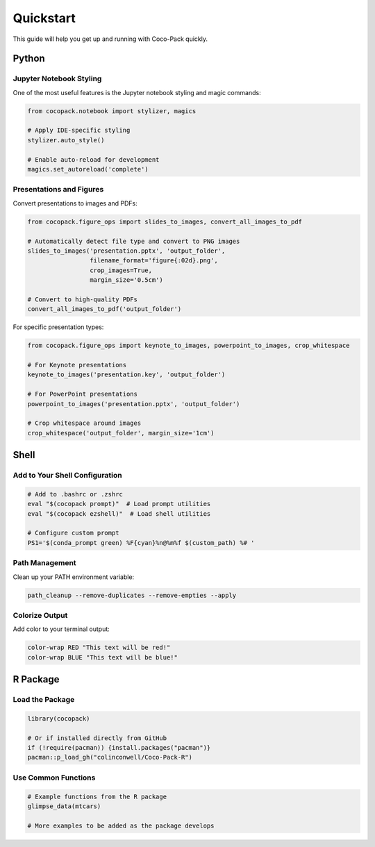 .. _quickstart:

==========
Quickstart
==========

This guide will help you get up and running with Coco-Pack quickly.

Python
======

Jupyter Notebook Styling
-----------------------

One of the most useful features is the Jupyter notebook styling and magic commands:

.. code-block:: python

    from cocopack.notebook import stylizer, magics
    
    # Apply IDE-specific styling
    stylizer.auto_style()
    
    # Enable auto-reload for development
    magics.set_autoreload('complete')

Presentations and Figures
------------------------

Convert presentations to images and PDFs:

.. code-block:: python

    from cocopack.figure_ops import slides_to_images, convert_all_images_to_pdf
    
    # Automatically detect file type and convert to PNG images
    slides_to_images('presentation.pptx', 'output_folder', 
                     filename_format='figure{:02d}.png',
                     crop_images=True, 
                     margin_size='0.5cm')
    
    # Convert to high-quality PDFs
    convert_all_images_to_pdf('output_folder')

For specific presentation types:

.. code-block:: python

    from cocopack.figure_ops import keynote_to_images, powerpoint_to_images, crop_whitespace
    
    # For Keynote presentations
    keynote_to_images('presentation.key', 'output_folder')
    
    # For PowerPoint presentations
    powerpoint_to_images('presentation.pptx', 'output_folder')
    
    # Crop whitespace around images
    crop_whitespace('output_folder', margin_size='1cm')

Shell
=====

Add to Your Shell Configuration
------------------------------

.. code-block:: bash

    # Add to .bashrc or .zshrc
    eval "$(cocopack prompt)"  # Load prompt utilities
    eval "$(cocopack ezshell)"  # Load shell utilities
    
    # Configure custom prompt
    PS1='$(conda_prompt green) %F{cyan}%n@%m%f $(custom_path) %# '

Path Management
--------------

Clean up your PATH environment variable:

.. code-block:: bash

    path_cleanup --remove-duplicates --remove-empties --apply

Colorize Output
--------------

Add color to your terminal output:

.. code-block:: bash

    color-wrap RED "This text will be red!"
    color-wrap BLUE "This text will be blue!"

R Package
========

Load the Package
---------------

.. code-block:: R

    library(cocopack)
    
    # Or if installed directly from GitHub
    if (!require(pacman)) {install.packages("pacman")}
    pacman::p_load_gh("colinconwell/Coco-Pack-R")

Use Common Functions
------------------

.. code-block:: R

    # Example functions from the R package
    glimpse_data(mtcars)
    
    # More examples to be added as the package develops